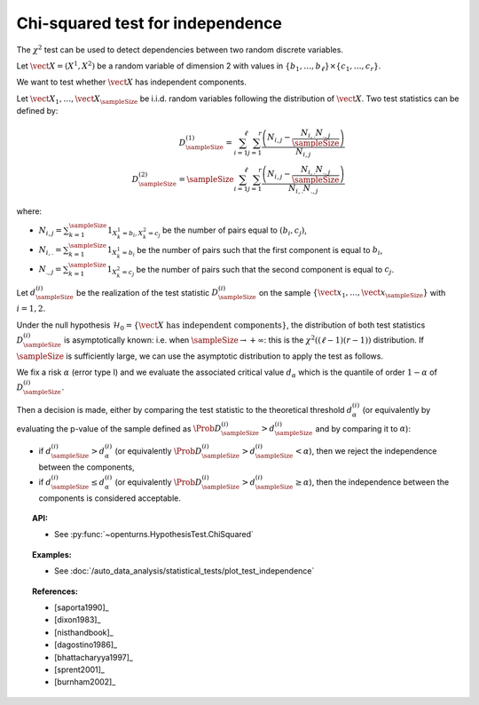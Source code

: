 .. _chi2_independence_test:

Chi-squared test for independence
---------------------------------

The :math:`\chi^2` test can be used to detect dependencies between two random discrete variables.

Let :math:`\vect{X} = (X^1, X^2)` be a random variable of dimension 2 with  values in
:math:`\{b_1, \dots, b_{\ell} \} \times \{c_1, \dots, c_{r} \}`.

We want to test whether :math:`\vect{X}` has independent components.

Let :math:`\vect{X}_1, \ldots , \vect{X}_\sampleSize` be i.i.d. random variables following the distribution of :math:`\vect{X}`. Two test statistics can be defined by:

.. math::

       D_{\sampleSize}^{(1)}  = \sum_{i=1}^{\ell} \sum_{j=1}^{r} \dfrac{\left(N_{i,j} -
       \frac{N_{i,.}N_{.,j}}{\sampleSize}\right)}{N_{i,j}} \\
       D_{\sampleSize}^{(2)}  = \sampleSize \sum_{i=1}^{\ell} \sum_{j=1}^{r}
       \dfrac{\left(N_{i,j} - \frac{N_{i,.}N_{.,j}}{\sampleSize}\right)}{N_{i,.}N_{.,j}}


where:

-  :math:`N_{i,j} = \sum_{k=1}^{\sampleSize}1_{X^1_k = b_i, X^2_k = c_j}` be the number of pairs
   equal to :math:`(b_i, c_j)`,

-  :math:`N_{i,.}= \sum_{k=1}^{\sampleSize}1_{X^1_k = b_i}` be the number of pairs
   such that the first component is equal to :math:`b_i`,

-  :math:`N_{., j}= \sum_{k=1}^{\sampleSize}1_{X^2_k = c_j}` be the number of pairs
   such that the second component is equal to :math:`c_j`.

Let :math:`d_{\sampleSize}^{(i)}` be the realization of the test statistic
:math:`D_{\sampleSize}^{(i)}` on the sample
:math:`\left\{ \vect{x}_1,\dots,\vect{x}_{\sampleSize} \right\}` with :math:`i=1,2`.

Under the null hypothesis :math:`\mathcal{H}_0 = \{ \vect{X} \mbox{ has independent components}\}`,
the distribution of both test statistics :math:`D_{\sampleSize}^{(i)}` is asymptotically
known: i.e. when :math:`\sampleSize \rightarrow +\infty`: this is
the :math:`\chi^2((\ell-1)(r-1))` distribution.
If :math:`\sampleSize` is sufficiently large, we can use the asymptotic distribution to apply
the test as follows.

We fix a risk :math:`\alpha` (error type I) and we evaluate the associated critical value
:math:`d_\alpha` which is the quantile of order
:math:`1-\alpha` of :math:`D_{\sampleSize}^{(i)}`.

Then a decision is made, either by comparing the test statistic to the theoretical threshold
:math:`d_\alpha^{(i)}` (or equivalently by evaluating the p-value of the sample  defined as
:math:`\Prob{D_{\sampleSize}^{(i)} > d_{\sampleSize}^{(i)}}` and by comparing it to :math:`\alpha`):

-  if :math:`d_{\sampleSize}^{(i)}>d_{\alpha}^{(i)}` (or equivalently
   :math:`\Prob{D_{\sampleSize}^{(i)} > d_{\sampleSize}^{(i)}} < \alpha`),
   then we reject the independence between the components,

-  if :math:`d_{\sampleSize}^{(i)} \leq d_{\alpha}^{(i)}` (or equivalently
   :math:`\Prob{D_{\sampleSize}^{(i)} > d_{\sampleSize}^{(i)}} \geq \alpha`),
   then the independence between the components is considered acceptable.


.. topic:: API:

    - See :py:func:`~openturns.HypothesisTest.ChiSquared`


.. topic:: Examples:

    - See :doc:`/auto_data_analysis/statistical_tests/plot_test_independence`


.. topic:: References:

    - [saporta1990]_
    - [dixon1983]_
    - [nisthandbook]_
    - [dagostino1986]_
    - [bhattacharyya1997]_
    - [sprent2001]_
    - [burnham2002]_
